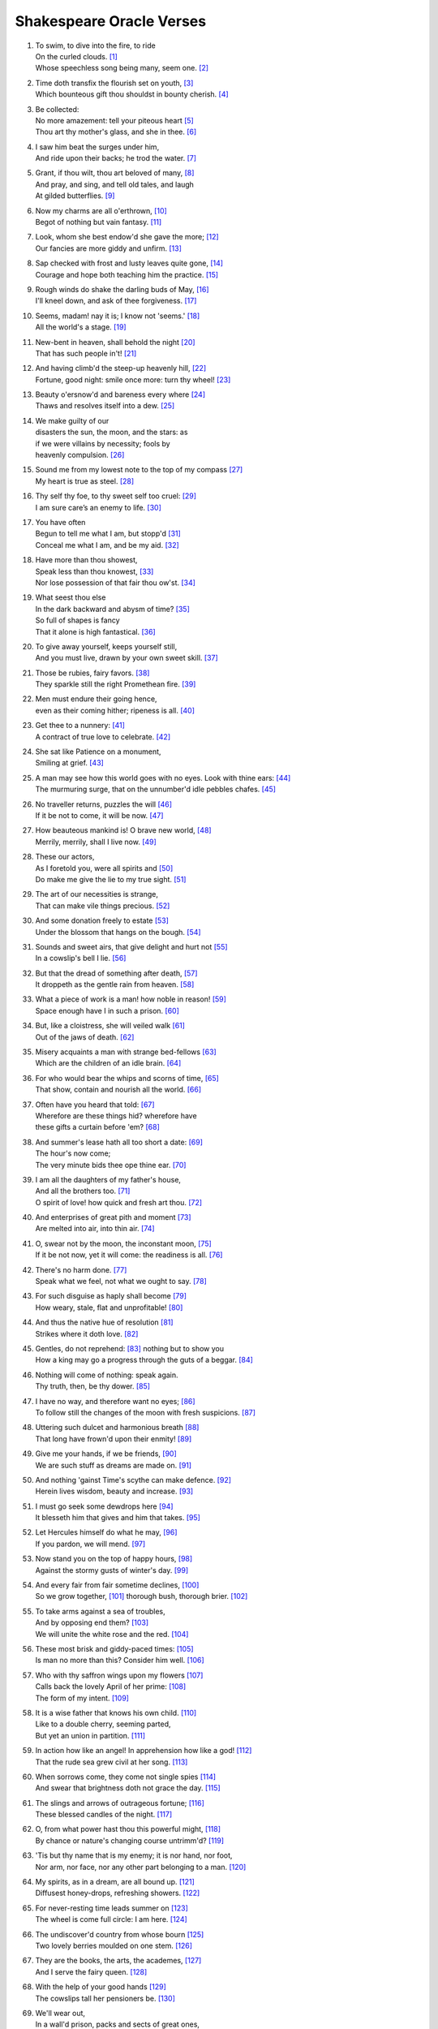 **************************
Shakespeare Oracle Verses
**************************

#.

    | To swim, to dive into the fire, to ride
    | On the curled clouds. [#]_
    | Whose speechless song being many, seem one. [#]_


#.

    | Time doth transfix the flourish set on youth, [#]_
    | Which bounteous gift thou shouldst in bounty cherish. [#]_

#.

    | Be collected:
    | No more amazement: tell your piteous heart [#]_
    | Thou art thy mother's glass, and she in thee. [#]_

#.

    | I saw him beat the surges under him, 
    | And ride upon their backs; he trod the water. [#]_

#.

    | Grant, if thou wilt, thou art beloved of many, [#]_
    | And pray, and sing, and tell old tales, and laugh
    | At gilded butterflies. [#]_
    
#.

    | Now my charms are all o'erthrown, [#]_
    | Begot of nothing but vain fantasy. [#]_

#.

    | Look, whom she best endow'd she gave the more; [#]_
    | Our fancies are more giddy and unfirm. [#]_
    
#.

    | Sap checked with frost and lusty leaves quite gone, [#]_
    | Courage and hope both teaching him the practice. [#]_

#.

    | Rough winds do shake the darling buds of May, [#]_
    | I'll kneel down, and ask of thee forgiveness. [#]_

#.

    | Seems, madam! nay it is; I know not 'seems.' [#]_
    | All the world's a stage. [#]_ 

#.

    | New-bent in heaven, shall behold the night [#]_
    | That has such people in't! [#]_

#.

    | And having climb'd the steep-up heavenly hill, [#]_
    | Fortune, good night: smile once more: turn thy wheel! [#]_
    
#.

    | Beauty o'ersnow'd and bareness every where [#]_ 
    | Thaws and resolves itself into a dew. [#]_

#.

    | We make guilty of our
    | disasters the sun, the moon, and the stars: as
    | if we were villains by necessity; fools by
    | heavenly compulsion. [#]_

#.

    | Sound me from my lowest note to the top of my compass [#]_
    | My heart is true as steel. [#]_

#.

    | Thy self thy foe, to thy sweet self too cruel: [#]_
    | I am sure care’s an enemy to life. [#]_

#.

    | You have often 
    | Begun to tell me what I am, but stopp'd [#]_
    | Conceal me what I am, and be my aid. [#]_
    
#.

    | Have more than thou showest, 
    | Speak less than thou knowest, [#]_
    | Nor lose possession of that fair thou ow'st. [#]_

#.

    | What seest thou else
    | In the dark backward and abysm of time? [#]_
    | So full of shapes is fancy
    | That it alone is high fantastical. [#]_
    
#.

    | To give away yourself, keeps yourself still,
    | And you must live, drawn by your own sweet skill. [#]_

#.

    | Those be rubies, fairy favors. [#]_
    | They sparkle still the right Promethean fire. [#]_
    
#.

    | Men must endure their going hence,
    | even as their coming hither; ripeness is all. [#]_

#.

    | Get thee to a nunnery: [#]_
    | A contract of true love to celebrate. [#]_

#.

    | She sat like Patience on a monument,
    | Smiling at grief. [#]_

#.

    | A man may see how this world goes with no eyes. Look with thine ears: [#]_
    | The murmuring surge, that on the unnumber'd idle pebbles chafes. [#]_

#.

    | No traveller returns, puzzles the will [#]_
    | If it be not to come, it will be now. [#]_

#.

    | How beauteous mankind is! O brave new world, [#]_
    | Merrily, merrily, shall I live now. [#]_

#.

    | These our actors,
    | As I foretold you, were all spirits and [#]_
    | Do make me give the lie to my true sight. [#]_
    
#.

    | The art of our necessities is strange,
    | That can make vile things precious. [#]_

#.

    | And some donation freely to estate [#]_
    | Under the blossom that hangs on the bough. [#]_

#.

    | Sounds and sweet airs, that give delight and hurt not [#]_
    | In a cowslip's bell I lie. [#]_

#.

    | But that the dread of something after death, [#]_
    | It droppeth as the gentle rain from heaven. [#]_ 

#.

    | What a piece of work is a man! how noble in reason! [#]_
    | Space enough have I in such a prison. [#]_

#.

    | But, like a cloistress, she will veiled walk [#]_
    | Out of the jaws of death. [#]_

#.

    | Misery acquaints a man with strange bed-fellows [#]_
    | Which are the children of an idle brain. [#]_

#.

    | For who would bear the whips and scorns of time, [#]_
    | That show, contain and nourish all the world. [#]_

#.

    | Often have you heard that told: [#]_
    | Wherefore are these things hid? wherefore have
    | these gifts a curtain before 'em? [#]_

#.

    | And summer's lease hath all too short a date: [#]_
    | The hour's now come;
    | The very minute bids thee ope thine ear. [#]_

#.

    | I am all the daughters of my father's house,
    | And all the brothers too. [#]_
    | O spirit of love! how quick and fresh art thou. [#]_

#.

    | And enterprises of great pith and moment [#]_
    | Are melted into air, into thin air. [#]_

#.

    | O, swear not by the moon, the inconstant moon, [#]_
    | If it be not now, yet it will come: the readiness is all. [#]_

#.

    | There's no harm done. [#]_
    | Speak what we feel, not what we ought to say. [#]_

#.

    | For such disguise as haply shall become [#]_
    | How weary, stale, flat and unprofitable! [#]_

#.

    | And thus the native hue of resolution [#]_
    | Strikes where it doth love. [#]_

#.

    | Gentles, do not reprehend: [#]_ nothing but to show you
    | How a king may go a progress through the guts of a beggar. [#]_

#.

    | Nothing will come of nothing: speak again.
    | Thy truth, then, be thy dower. [#]_

#.

    | I have no way, and therefore want no eyes; [#]_
    | To follow still the changes of the moon with fresh suspicions. [#]_

#.

    | Uttering such dulcet and harmonious breath [#]_
    | That long have frown'd upon their enmity! [#]_

#.

    | Give me your hands, if we be friends, [#]_
    | We are such stuff as dreams are made on. [#]_

#.

    | And nothing 'gainst Time's scythe can make defence. [#]_
    | Herein lives wisdom, beauty and increase. [#]_

#.

    | I must go seek some dewdrops here [#]_
    | It blesseth him that gives and him that takes. [#]_

#.

    | Let Hercules himself do what he may, [#]_
    | If you pardon, we will mend. [#]_

#.

    | Now stand you on the top of happy hours, [#]_
    | Against the stormy gusts of winter's day. [#]_

#.

    | And every fair from fair sometime declines,  [#]_
    | So we grow together, [#]_ thorough bush, thorough brier. [#]_

#.

    | To take arms against a sea of troubles,
    | And by opposing end them? [#]_
    | We will unite the white rose and the red. [#]_

#.

    | These most brisk and giddy-paced times: [#]_
    | Is man no more than this? Consider him well. [#]_

#.

    | Who with thy saffron wings upon my flowers [#]_
    | Calls back the lovely April of her prime: [#]_
    | The form of my intent. [#]_ 

#.

    | It is a wise father that knows his own child. [#]_
    | Like to a double cherry, seeming parted,
    | But yet an union in partition. [#]_

#.

    | In action how like an angel! In apprehension how like a god! [#]_
    | That the rude sea grew civil at her song. [#]_

#.

    | When sorrows come, they come not single spies [#]_
    | And swear that brightness doth not grace the day. [#]_

#.

    | The slings and arrows of outrageous fortune; [#]_
    | These blessed candles of the night. [#]_

#.

    | O, from what power hast thou this powerful might, [#]_
    | By chance or nature's changing course untrimm'd? [#]_

#.

    | 'Tis but thy name that is my enemy; it is nor hand, nor foot, 
    | Nor arm, nor face, nor any other part belonging to a man. [#]_

#.

    | My spirits, as in a dream, are all bound up. [#]_
    | Diffusest honey-drops, refreshing showers. [#]_

#.

    | For never-resting time leads summer on [#]_
    | The wheel is come full circle: I am here. [#]_ 

#.

    | The undiscover'd country from whose bourn [#]_
    | Two lovely berries moulded on one stem. [#]_

#.

    | They are the books, the arts, the academes, [#]_
    | And I serve the fairy queen. [#]_ 

#.

    | With the help of your good hands [#]_
    | The cowslips tall her pensioners be. [#]_

#.

    | We'll wear out,
    | In a wall'd prison, packs and sects of great ones,
    | That ebb and flow by the moon. [#]_

#.

    | All that glitters is not gold, [#]_
    | Come not between the dragon and his wrath. [#]_

#.
    | Think'st thou I'd make a life of jealousy? [#]_
    | The quality of mercy is not strain'd. [#]_

#.

    | Music to hear, why hear'st thou music sadly?
    | Sweets with sweets war not, joy delights in joy. [#]_

#.

    | When I consider every thing that grows
    | Holds in perfection but a little moment, [#]_
    | Pray you, tread softly, that the blind mole may not
    | Hear a foot fall. [#]_

#.

    | Yet with my nobler reason 'gainst my fury
    | Do I take part: the rarer action is
    | In virtue than in vengeance. [#]_

#.

    | For nought so vile that on the earth doth live
    | But to the earth some special good doth give, [#]_

#.

    | True, I talk of dreams, [#]_ for there is nothing
    | Either good or bad, but thinking makes it so. [#]_
    
#.

    | What's in a name? that which we call a rose
    | By any other name would smell as sweet. [#]_

#.

    | Gentle breath of yours my sails [#]_
    | Must I hold a candle to my shames? [#]_

#.

    | What is love? 'tis not hereafter;
    | Present mirth hath present laughter. [#]_

#.

    | What's to come is still unsure: 
    | In delay there lies no plenty; [#]_

#.

    | But thy eternal summer shall not fade [#]_
    | Is it a world to hide virtues in? [#]_

#.

    | I, thus neglecting worldly ends, all dedicated
    | To closeness and the bettering of my mind. [#]_

#.

   | I stumbled when I saw: [#]_ If it be now, 'tis not to come; [#]_
   | Our means secure us, and our mere defects prove our commodities. [#]_

#.

    | Nature's bequest gives nothing but doth lend,
    | And being frank she lends to those are free. [#]_

#.

    | Some kinds of baseness are nobly undergone
    | And most poor matters point to rich ends. [#]_

#.

    | O, I have suffered with those that I saw suffer: [#]_
    | The seeming truth which cunning times put on. [#]_

#.

    | Smile heaven upon this fair conjunction, [#]_
    | But release me from my bands. [#]_

#.

    | That sir which serves and seeks for gain,
    | And follows but for form,
    | Will pack when it begins to rain,
    | And leave thee in the storm. [#]_

#.

    | But I will tarry; the fool will stay,
    | And let the wise man fly:
    | The knave turns fool that runs away;
    | The fool no knave, perdy. [#]_

#.

    | Swifter than the moon's sphere;
    | To dew her orbs upon the green. [#]_

#.

    | If of life you keep a care,
    | Shake off slumber, and beware:
    | Awake, awake! [#]_

#.
    | And then the moon, like to a silver bow [#]_
    | Upon the place beneath: it is twice blest. [#]_

#.

    | But thou, contracted to thine own bright eyes,
    | Feed'st thy light'st flame with self-substantial fuel, [#]_

#.

    | When we have shuffled off this mortal coil, [#]_
    | There's nothing ill can dwell in such a temple. [#]_

#.

    | Be not afeard; the isle is full of noises, [#]_
    | To entrap the wisest. [#]_

#.

    | Make me a willow cabin at your gate,
    | And call upon my soul within the house; [#]_

#.

    | Halloo your name to the reverberate hills
    | And make the babbling gossip of the air
    | Cry out. [#]_

#.

    | Or to thyself at least kind-hearted prove: [#]_
    | As fast as thou shalt wane, so fast thou growest [#]_

#.

    | Mend your speech a little,
    | Lest it may mar your fortunes. [#]_


.. rubric:: Footnotes

.. [#] The Tempest 1.2: Ariel.
.. [#] Sonnet 8. "Seeming" changed to "seem".
.. [#] Sonnet 60. "Transfix" here means "pierce through". 
.. [#] Sonnet 11. 
.. [#] The Tempest 1.2: Prospero.
.. [#] Sonnet 3. "Glass" here means "mirror."
.. [#] The Tempest 2.1: Francisco. Francisco assures Alonso that he saw Ferdinand swimming after the shipwreck, and that he may yet live.
.. [#] Sonnet 10.
.. [#] King Lear 5.3: King Lear. King Lear depicts a peaceful life together with his daughter Cordelia, with whom he is now reconciled.
.. [#] The Tempest Epilogue: Prospero. 
.. [#] Romeo and Juliet 1.4: Mercutio. "I talk of dreams."
.. [#] Sonnet 11. She here is nature.
.. [#] Twelfth Night 2.4: Duke Orisino. Here he notes the unsteadiness of man's desires.
.. [#] Sonnet 5. Trees in winter.
.. [#] Twelfth Night 1.2: Captain. He reassures Viola that her brother may have saved himself from drowning.
.. [#] Sonnet 18. Inclement weather precedes summer.
.. [#] King Lear 5.3: King Lear. He vows to begin anew with his daughter Cordelia for having judged her wrongly.
.. [#] Hamlet 1.2: Hamlet. Reminded by his mother that "All that lives must die," Hamlet explains why he seems so particularly mournful of his father's passing.
.. [#] As You Like It 2.7: Jaques. Manifestation only.
.. [#] A Midsummer Night's Dream 1.1: Hippolyta. The moon overlooking the world at night.
.. [#] The Tempest 5.1: Miranda. She wonders at Alonso's retinue upon his reconciliation with Ferdinand, after being raised by Prospero apart from humanity. 
.. [#] Sonnet 7. The sun rising.
.. [#] King Lear 2.2: Kent. He has been put in stocks by Cornwall and Regan, Lear's daughter.
.. [#] Sonnet 5. The earth at winter.
.. [#] Hamlet 1.2: Hamlet. Added "s" to thaw and resolve.
.. [#] King Lear 1.2: Edmund. Cause and effect.
.. [#] Hamlet 3.2: Hamlet. He charges Guildenstern with trying to play upon him to discover the root of his discontent.
.. [#] A Midsummer Night's Dream 2.1: Helena. She professes the steadfastness of her love for Demetrius. 
.. [#] Sonnet 1.
.. [#] Twelfth Night 1.3: Sir Toby Belch. He feels his niece Olivia should be free of the sorrow caused by her brother's death.
.. [#] The Tempest 1.2: Miranda. She wishes Prospero to tell her who she is.
.. [#] Twelfth Night 1.2: Viola. She disguises herself as a eunuch to serve the Duke of Orsino.
.. [#] King Lear 1.4: Fool. 
.. [#] Sonnet 18. For "thou ow'st" read "you own," meaning that fair which is yours.
.. [#] The Tempest 1.2: Prospero. He asks Miranda to see what she remembers of her past.
.. [#] Twelfth Night 1.1: Duke Orsino. He sees the fleeting nature of romantic love.
.. [#] Sonnet 16.
.. [#] A Midsummer Night's Dream 2.1: Fairy. He describes the spots on cowslips.
.. [#] Love's Labour Lost: 4.3. Prometheus stole fire back from Zeus and gave it to mortals.
.. [#] King Lear 5.2: Edgar. He speaks these lines to Gloucester after learning that Cordelia has lost the battle in order to rouse him.
.. [#] Hamlet 3.1: Hamlet. Tortured by the perceived collusion of his mother with Claudius, he rejects Ophelia.
.. [#] The Tempest 4.1: Iris. Spirits celebrate Ferdinand's the winning of Miranda's hand.
.. [#] Twelfth Night 2.4: Viola. She describes Olivia's response to Duke Orsino's entreaties. 
.. [#] King Lear 4.6: King Lear. To the blinded Gloucester.
.. [#] King Lear 4.6: Edgar.
.. [#] Hamlet 3.1: Hamlet.
.. [#] Hamlet 5.2: Hamlet.
.. [#] The Tempest 5.1: Miranda. On seeing her betrothed Ferdinand's father Alonso and his retinue.
.. [#] The Tempest 5.1: Ariel. On learning he will soon be freed from his service to Prospero.
.. [#] The Tempest 4.1: Prospero. Explaining his magic arts to Ferdinand.
.. [#] Sonnet 150. "To" changed to "do."
.. [#] King Lear 3.2: King Lear. He realizes the value of a bit of hay in a hovel as refuge against a storm.
.. [#] The Tempest 4.1: Iris.
.. [#] The Tempest 5.1: Ariel.
.. [#] The Tempest 3.2: Caliban.
.. [#] The Tempest 5.1: Ariel.
.. [#] Hamlet 3.1: Hamlet.
.. [#] The Merchant of Venice 4.1: Portia. She speaks of the quality of mercy.
.. [#] Hamlet 2.2: Hamlet. To Guildenstern, despite his lose of mirth.
.. [#] The Tempest 1.2: Ferdinand.
.. [#] Twelfth Night 1.1: Valentine. To Duke Orsino on Olivia's mourning of her brother's death.
.. [#] Twelfth Night 3.4: Antonio.
.. [#] The Tempest 2.2: Trinculo. Taking refuge from a storm, he shelters himself under Caliban's cover.
.. [#] Romeo and Juliet 1.4: Mercutio. Speaking of dreams of desire.
.. [#] Hamlet 3.1: Hamlet.
.. [#] Love's Labour Lost 4.3: Biron.
.. [#] The Merchant of Venice 2.7: Morocco.
.. [#] Twelfth Night 1.3: Sir Toby Belch.
.. [#] Sonnet 18.
.. [#] The Tempest 1.2: Prospero. He reveals to Miranda her past. "Ope" is "open," "thine" is "your."
.. [#] Twelfth Night 2.4: Viola.
.. [#] Twelfth Night 1.1: Duke Orsino.
.. [#] Hamlet 3.1: Hamlet. Our projects, our cows, etc..
.. [#] The Tempest 4.1: Prospero. What becomes of his conjured spirits.
.. [#] Romeo and Juliet 2.2: Juliet. Her response to Romeo's avowals.
.. [#] Hamlet 5.2: Hamlet. Before dueling with Laertes.
.. [#] The Tempest 1.2: Prospero. Reassuring Miranda.
.. [#] King Lear 5.3: Albany. Closing words. A reference to the wrong perceptions that estranged Cordelia from her father.
.. [#] Twelfth Night 1.2: Viola.
.. [#] Hamlet 1.2: Hamlet.
.. [#] Hamlet 3.1: Hamlet.
.. [#] Othello 5.2: Othello. Manas loves what it finds in store consciousness.
.. [#] A Midsummer Night's Dream 5.1: Puck.
.. [#] Hamlet 4.3: Hamlet. He demonstrates how a worm that eats of a dead king may be used to fish by a beggar, who then eats of that fish. Interbeing of eaten and eater.
.. [#] King Lear 1.1: King Lear. Despite Cordelia's honesty, Lear does not perceive her faithfulness to him. These verses incite us to engage with truth as a test of faith, leaving behind the dower of possessions.
.. [#] King Lear 4.1: Gloucester. Blinded and lost.
.. [#] Othello 3.3: Othello. Leaving the way of suspicion we turn within, to the mind of non-discrimination.
.. [#] A Midsummer Night's Dream 2.1: Oberon.
.. [#] Richard III 5.5: Richmond. Brotherhood and peace to succeed strife.
.. [#] A Midsummer Night's Dream 5.1: Puck.
.. [#] The Tempest 4.1: Prospero. On the insubstantiality of phenomenal objects.
.. [#] Sonnet 12. Impermanence.
.. [#] Sonnet 11. Touching impermanence we get wisdom, and our love increases.
.. [#] A Midsummer Night's Dream 2.1: Fairy.
.. [#] The Merchant of Venice 4.1: Portia. On mercy (compassion).
.. [#] Hamlet 5.1: Hamlet. Hercules was given numerous seemingly impossible tasks to accomplish, which he did, through skill and strength.
.. [#] A Midsummer Night's Dream 5.1: Puck. The power make to pardon and make amends exceeds that of strength and skill.
.. [#] Sonnet 16.
.. [#] Sonnet 13.
.. [#] Sonnet 18.
.. [#] A Midsummer Night's Dream 3.2: Helena.
.. [#] A Midsummer Night's Dream 2.1: Fairy. Read "thorough" as "through."
.. [#] Hamlet 3.1: Hamlet.
.. [#] Richard III 5.5: Richmond. Brotherhood and peace to succeed strife.
.. [#] Twelfth Night 2.4: Duke Orsino.
.. [#] King Lear 3.4: King Lear. 
.. [#] The Tempest 4.1: Ceres.
.. [#] Sonnet 3.
.. [#] Twelfth Night 1.2: Viola. Beginner's mind, aspiration.
.. [#] The Merchant of Venice 2.2: Launcelot. 
.. [#] A Midsummer Night's Dream 3.2: Helena.
.. [#] Hamlet 2.2: Hamlet. He speaks of man.
.. [#] A Midsummer Night's Dream 2.1: Oberon. Of a mermaid on a dolphin's back.
.. [#] Hamlet 4.5: King Claudius. After the death of Polonius.
.. [#] Sonnet 150. Our sorrow distorts reality.
.. [#] Hamlet 3.1: Hamlet. Suffering resulting from past actions.
.. [#] The Merchant of Venice 5.1: Bassanio. The stars.
.. [#] Sonnet 150.
.. [#] Sonnet 18. The insight of impermanence gives us power over our lives.
.. [#] Romeo and Juliet 2.2: Juliet. Here Romeo's name represents the discriminating mind; free from the name we are free from the discriminating mind.
.. [#] The Tempest 1.2: Ferdinand. He is drawn by Miranda but under the charm of Prospero.
.. [#] The Tempest 4.1: Ceres. Free from thinking our mind is unbound.
.. [#] Sonnet 5. Time here is impermanence.
.. [#] King Lear 5.3: Edmund. On discovering his half-brother Edgar.
.. [#] Hamlet 3.1: Hamlet. What is beyond death.
.. [#] A Midsummer Night's Dream 3.2: Helena. The non-dual nature of Nirvana.
.. [#] Love's Labour Lost: 4.3. He speaks of women's eyes.
.. [#] A Midsummer Night's Dream 2.1: Fairy.
.. [#] The Tempest 5.1: Prospero. Hands that release him from his bonds.
.. [#] A Midsummer Night's Dream 2.1: Fairy.
.. [#] King Lear 5.3: King Lear. He dreams of spending his days with his daughter Cordelia, assured of her true filial piety, in a prison.
.. [#] The Merchant of Venice 2.7.
.. [#] King Lear 1.1: King Lear. He is caught in the wrong view that his daughter Cordelia is not grateful to him. Kent, knowing her faithfulness, tries to intervene.
.. [#] Othello 3.3: Othello. Iago plants false seeds in Othello of his wife's unfaithfulness. Othello says he will not live in jealousy. 
.. [#] The Merchant of Venice 4.1: Portia. Compassion frees us from the bonds of jealousy, and it is not difficult at all.
.. [#] Sonnet 8. Afflictions cloud and distort our perceptions, yet the wonders of life that are within and around us.
.. [#] Sonnet 15. 
.. [#] The Tempest 4.1: Caliban.
.. [#] The Tempest 5.1: Prospero. He has compassion on those who, at Caliban's instigation, conspired to kill him.
.. [#] Romeo and Juliet 2.3: Friar Laurence. He speaks of "herbs, plants, stones, and their true qualities."
.. [#] Romeo and Juliet 1.4: Mercutio. This follows Romeo's interruption on his depiction of Queen Mab, who tempts men and women with desires in their sleep.
.. [#] Hamlet 2.2: Hamlet. In conversation with Guildenstern he sees Denmark as a prison, but recognizes that this it the product of his own thinking.
.. [#] Romeo and Juliet 2.2: Juliet. She sees the illusory nature of the world of name and form.
.. [#] The Tempest 5.1: Prospero.
.. [#] The Merchant of Venice 2.6: Jessica.
.. [#] Twelfth Night 2.3: Clown.
.. [#] Twelfth Night 2.3: Clown.
.. [#] Sonnet 18.
.. [#] Twelfth Night 1.3: Sir Toby Belch.
.. [#] The Tempest 1.2: Prospero.
.. [#] King Lear 4.1: Gloucester.
.. [#] Hamlet 5.2: Hamlet.
.. [#] King Lear 4.1: Gloucester.
.. [#] Sonnet 4.
.. [#] The Tempest 3.1: Ferdinand.
.. [#] The Tempest 1.2: Miranda.
.. [#] The Merchant of Venice 3.2: Bassanio.
.. [#] Richard III 5.5: Richmond.
.. [#] The Tempest Epilogue: Prospero.
.. [#] King Lear 2.4: Fool. He remains true to his master, King Lear.
.. [#] King Lear 2.4: Fool. As above.
.. [#] A Midsummer Night's Dream 2.1: Fairy.
.. [#] The Tempest 2.1: Ariel.
.. [#] A Midsummer Night's Dream 1.1: Hippolyta. The moon overlooking the world at night.
.. [#] The Merchant of Venice 4.1: Portia. The light of the moon is the light of compassion, lighting the moon and the earth below.
.. [#] Sonnet 1. I have arrived, I am home.
.. [#] Hamlet 3.1: Hamlet.
.. [#] The Tempest 1.2: Miranda.
.. [#] The Tempest 3.2: Caliban.
.. [#] The Merchant of Venice 3.2: Bassanio. 
.. [#] Twelfth Night 1.5: Viola.
.. [#] Twelfth Night 1.5: Viola.
.. [#] Sonnet 10.
.. [#] Sonnet 11.
.. [#] King Lear 1.1: King Lear. To his daughter Cordelia.
